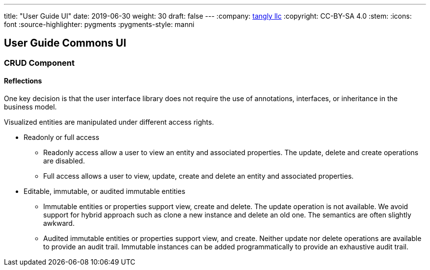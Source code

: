 ---
title: "User Guide UI"
date: 2019-06-30
weight: 30
draft: false
---
:company: https://www.tangly.net/[tangly llc]
:copyright: CC-BY-SA 4.0
:stem:
:icons: font
:source-highlighter: pygments
:pygments-style: manni

== User Guide Commons UI

=== CRUD Component

==== Reflections

One key decision is that the user interface library does not require the use of annotations, interfaces, or inheritance in the business model.

Visualized entities are manipulated under different access rights.

* Readonly or full access

** Readonly access allow a user to view an entity and associated properties.
The update, delete and create operations are disabled.

** Full access allows a user to view, update, create and delete an entity and associated properties.

* Editable, immutable, or audited immutable entities

** Immutable entities or properties support view, create and delete.
The update operation is not available.
We avoid support for hybrid approach such as clone a new instance and delete an old one.
The semantics are often slightly awkward.

** Audited immutable entities or properties support view, and create.
Neither update nor delete operations are available to provide an audit trail.
Immutable instances can be added programmatically to provide an exhaustive audit trail.
